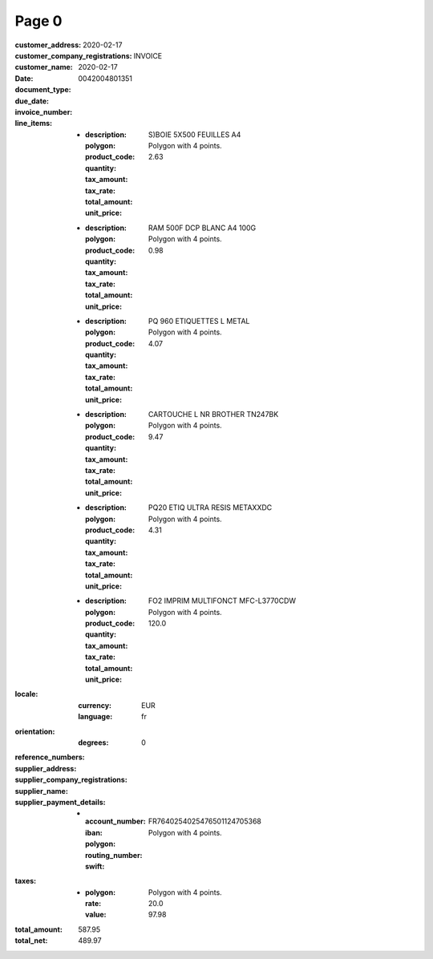 Page 0
------
:customer_address:
:customer_company_registrations:
:customer_name:
:date: 2020-02-17
:document_type: INVOICE
:due_date: 2020-02-17
:invoice_number: 0042004801351
:line_items:
  * :description: S)BOIE 5X500 FEUILLES A4
    :polygon: Polygon with 4 points.
    :product_code:
    :quantity:
    :tax_amount:
    :tax_rate:
    :total_amount: 2.63
    :unit_price:
  * :description: RAM 500F DCP BLANC A4 100G
    :polygon: Polygon with 4 points.
    :product_code:
    :quantity:
    :tax_amount:
    :tax_rate:
    :total_amount: 0.98
    :unit_price:
  * :description: PQ 960 ETIQUETTES L METAL
    :polygon: Polygon with 4 points.
    :product_code:
    :quantity:
    :tax_amount:
    :tax_rate:
    :total_amount: 4.07
    :unit_price:
  * :description: CARTOUCHE L NR BROTHER TN247BK
    :polygon: Polygon with 4 points.
    :product_code:
    :quantity:
    :tax_amount:
    :tax_rate:
    :total_amount: 9.47
    :unit_price:
  * :description: PQ20 ETIQ ULTRA RESIS METAXXDC
    :polygon: Polygon with 4 points.
    :product_code:
    :quantity:
    :tax_amount:
    :tax_rate:
    :total_amount: 4.31
    :unit_price:
  * :description: FO2 IMPRIM MULTIFONCT MFC-L3770CDW
    :polygon: Polygon with 4 points.
    :product_code:
    :quantity:
    :tax_amount:
    :tax_rate:
    :total_amount: 120.0
    :unit_price:
:locale:
  :currency: EUR
  :language: fr
:orientation:
  :degrees: 0
:reference_numbers:
:supplier_address:
:supplier_company_registrations:
:supplier_name:
:supplier_payment_details:
  * :account_number:
    :iban: FR7640254025476501124705368
    :polygon: Polygon with 4 points.
    :routing_number:
    :swift:
:taxes:
  * :polygon: Polygon with 4 points.
    :rate: 20.0
    :value: 97.98
:total_amount: 587.95
:total_net: 489.97
